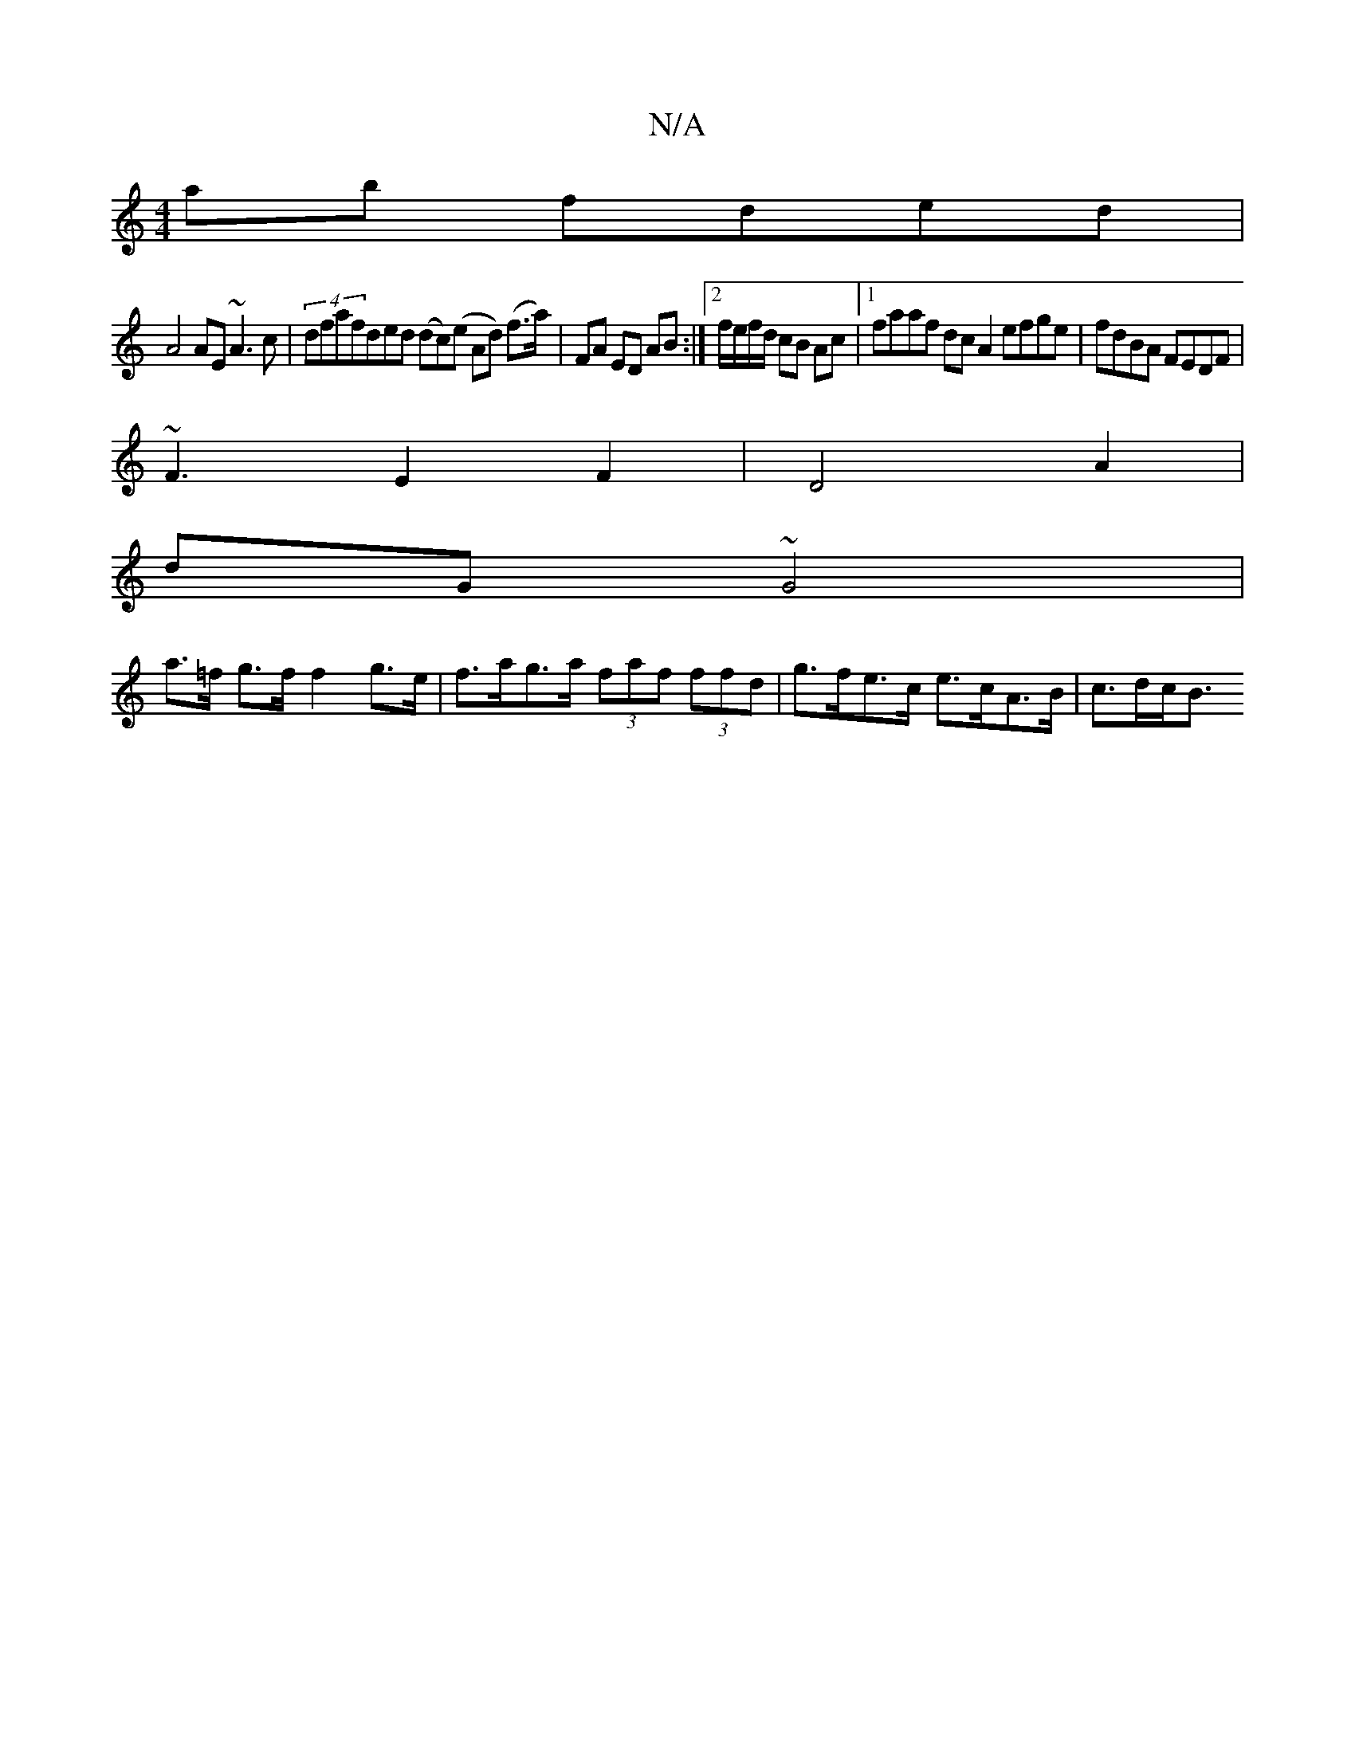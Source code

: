 X:1
T:N/A
M:4/4
R:N/A
K:Cmajor
ab fded |
A4 AE ~A3c | (4dfafd}ed (dc)(e A}d) (f>a) | FA ED AB :|2 f/e/f/d/ cB Ac |1 faaf dc A2 efge|fdBA FEDF|
~F3 E2F2|D4 A2|
dG ~G4 |
a>=f g>f f2 g>e | f>ag>a (3faf (3ffd | g>fe>c e>cA>B | c>dc<B "